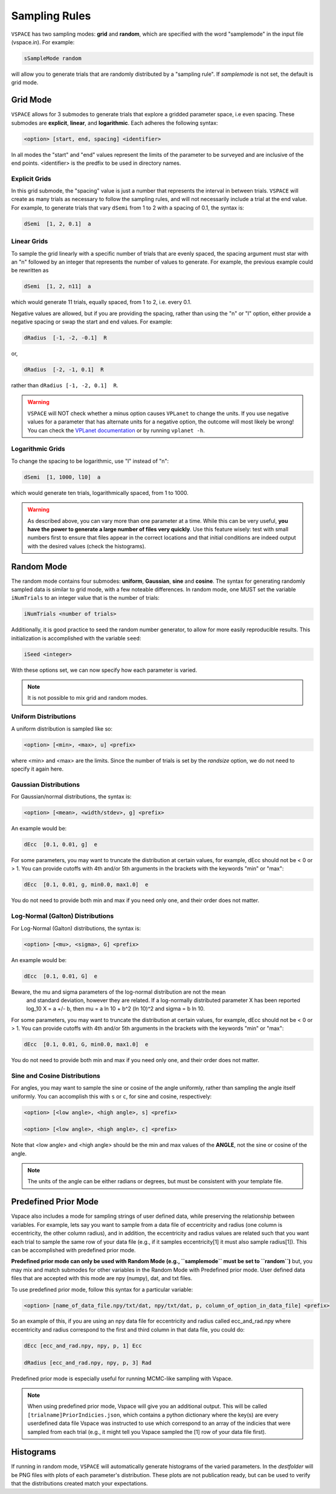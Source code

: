 Sampling Rules
==============

``VSPACE`` has two sampling modes: **grid** and **random**, which are specified with the word
"samplemode" in the input file (vspace.in). For example:

.. code-block:: bash

    sSampleMode random

will allow you to generate trials that are randomly distributed by a "sampling rule". If *samplemode* 
is not set, the default is grid mode.

Grid Mode
---------

``VSPACE`` allows for 3 submodes to generate trials that explore a gridded parameter
space, i.e even spacing. These submodes are **explicit**, **linear**, and
**logarithmic**. Each adheres the following syntax:

.. code-block:: bash

    <option> [start, end, spacing] <identifier>

In all modes the "start" and "end" values represent the limits of the parameter
to be surveyed and are inclusive of the end points. <identifier> is the predfix to be 
used in directory names.

Explicit Grids
^^^^^^^^^^^^^^

In this grid submode, the "spacing" value is just a number that represents the
interval in between trials. ``VSPACE`` will create as many trials as necessary
to follow the sampling rules, and will not necessarily include a trial at the
end value. For example, to generate trials that vary ``dSemi`` from 1 to 2
with a spacing of 0.1, the syntax is:

.. code-block:: bash

    dSemi  [1, 2, 0.1]  a

Linear Grids
^^^^^^^^^^^^

To sample the grid linearly with a specific number of trials
that are evenly spaced, the spacing argument must star with an "n" followed
by an integer that represents the number of values to generate. For example, the
previous example could be rewritten as

.. code-block:: bash

    dSemi  [1, 2, n11]  a

which would generate 11 trials, equally spaced, from 1 to 2, i.e. every 0.1.

Negative values are allowed, but if you are providing the spacing,
rather than using the "n" or "l" option, either provide a negative spacing or
swap the start and end values. For example:

.. code-block:: bash    
    
    dRadius  [-1, -2, -0.1]  R

or,

.. code-block:: bash

    dRadius  [-2, -1, 0.1]  R

rather than ``dRadius [-1, -2, 0.1]  R``.

.. warning::
    
    ``VSPACE`` will NOT check whether a minus option causes
    ``VPLanet`` to change the units.
    If you use negative values for a parameter that has alternate units for a
    negative option, the outcome will most likely be wrong! You can check the `VPLanet documentation <https://virtualplanetarylaboratory.github.io/vplanet/help.html#input-options>`_
    or by running ``vplanet -h``.

Logarithmic Grids
^^^^^^^^^^^^^^^^^^^
To change the spacing to be logarithmic, use "l" instead of "n":

.. code-block:: bash 
  
    dSemi  [1, 1000, l10]  a

which would generate ten trials, logarithmically spaced, from 1 to 1000.

.. warning::

    As described above, you can vary more than one parameter at a time. While this
    can be very useful, **you have the power to generate a large number of files very
    quickly**. Use this feature wisely: test with small numbers first to ensure that files appear
    in the correct locations and that initial conditions are indeed output with
    the desired values (check the histograms).

Random Mode
-----------

The random mode contains four submodes: **uniform**, **Gaussian**, **sine** and
**cosine**. The syntax for generating randomly sampled data is similar to grid
mode, with a few noteable differences. In random mode, one MUST set the variable
``iNumTrials`` to an integer value that is the number of trials:

.. code-block:: bash 
  
    iNumTrials <number of trials>

Additionally, it is good practice to seed the random number generator, to allow for
more easily reproducible results. This initialization is accomplished with the
variable ``seed``:

.. code-block:: bash 
  
    iSeed <integer>

With these options set, we can now specify how each parameter is varied.

.. note::

    It is not possible to mix grid and random modes.

Uniform Distributions
^^^^^^^^^^^^^^^^^^^^^

A uniform distribution is sampled like so:

.. code-block:: bash 
  
        <option> [<min>, <max>, u] <prefix>

where <min> and <max> are the limits. Since the number of trials is set by the *randsize* option,
we do not need to specify it again here.

Gaussian Distributions
^^^^^^^^^^^^^^^^^^^^^^

For Gaussian/normal distributions, the syntax is:

.. code-block:: bash 
  
    <option> [<mean>, <width/stdev>, g] <prefix>

An example would be:

.. code-block:: bash 
  
    dEcc  [0.1, 0.01, g]  e

For some parameters, you may want to truncate the distribution at certain values,
for example, dEcc should not be < 0 or > 1. You can provide cutoffs with 4th and/or
5th arguments in the brackets with the keywords "min" or "max":

.. code-block:: bash 
  
    dEcc  [0.1, 0.01, g, min0.0, max1.0]  e

You do not need to provide both min and max if you need only one, and their order does
not matter.

Log-Normal (Galton) Distributions
^^^^^^^^^^^^^^^^^^^^^^

For Log-Normal (Galton) distributions, the syntax is:

.. code-block:: bash

    <option> [<mu>, <sigma>, G] <prefix>

An example would be:

.. code-block:: bash

    dEcc  [0.1, 0.01, G]  e

Beware, the mu and sigma parameters of the log-normal distribution are not the mean
 and standard deviation, however they are related. If a log-normally distributed parameter X
 has been reported log_10 X = a +/- b, then mu = a ln 10 + b^2 (ln 10)^2 and sigma = b ln 10.

For some parameters, you may want to truncate the distribution at certain values,
for example, dEcc should not be < 0 or > 1. You can provide cutoffs with 4th and/or
5th arguments in the brackets with the keywords "min" or "max":

.. code-block:: bash

    dEcc  [0.1, 0.01, G, min0.0, max1.0]  e

You do not need to provide both min and max if you need only one, and their order does
not matter.

Sine and Cosine Distributions
^^^^^^^^^^^^^^^^^^^^^^^^^^^^^

For angles, you may want to sample the sine or cosine of the angle uniformly,
rather than sampling the angle itself uniformly. You can accomplish this
with ``s`` or ``c``, for sine and cosine, respectively:

.. code-block:: bash 
  
    <option> [<low angle>, <high angle>, s] <prefix>

    <option> [<low angle>, <high angle>, c] <prefix>

Note that <low angle> and <high angle> should be the min and max values of the **ANGLE**,
not the sine or cosine of the angle. 

.. note:: 
    
    The units of the angle can be either radians or degrees, but
    must be consistent with your template file. 

Predefined Prior Mode
---------------------

Vspace also includes a mode for sampling strings of user defined data, while preserving the relationship
between variables. For example, lets say you want to sample from a data file of eccentricity and radius 
(one column is eccentricity, the other column radius), and in addition, the eccentricity and radius values
are related such that you want each trial to sample the same row of your data file (e.g., if it samples 
eccentricity[1] it must also sample radius[1]). This can be accomplished with predefined prior mode.

**Predefined prior mode can only be used with Random Mode (e.g., ``samplemode`` must be set to ``random``)** 
but, you may mix and match submodes for other variables in the Random Mode with Predefined prior mode. User 
defined data files that are accepted with this mode are npy (numpy), dat, and txt files.

To use predefined prior mode, follow this syntax for a particular variable:

.. code-block:: bash

	<option> [name_of_data_file.npy/txt/dat, npy/txt/dat, p, column_of_option_in_data_file] <prefix>

So an example of this, if you are using an npy data file for eccentricity and radius called ecc_and_rad.npy 
where eccentricity and radius correspond to the first and third column in that data file, you could do:

.. code-block:: bash

	dEcc [ecc_and_rad.npy, npy, p, 1] Ecc

	dRadius [ecc_and_rad.npy, npy, p, 3] Rad

Predefined prior mode is especially useful for running MCMC-like sampling with Vspace. 

.. note:: 

	When using predefined prior mode, Vspace will give you an additional output. This will be 
	called ``[trialname]PriorIndicies.json``, which contains a python dictionary where the key(s) are every 
	userdefined data file Vspace was instructed to use which correspond to an array of the indicies that 
	were sampled from each trial (e.g., it might tell you Vspace sampled the [1] row of your data file first). 

Histograms
----------

If running in random mode, ``VSPACE`` will automatically generate histograms of the varied parameters.
In the *destfolder* will be PNG files with plots of each parameter's distribution. These plots are not
publication ready, but can be used to verify that the distributions created match your expectations.

